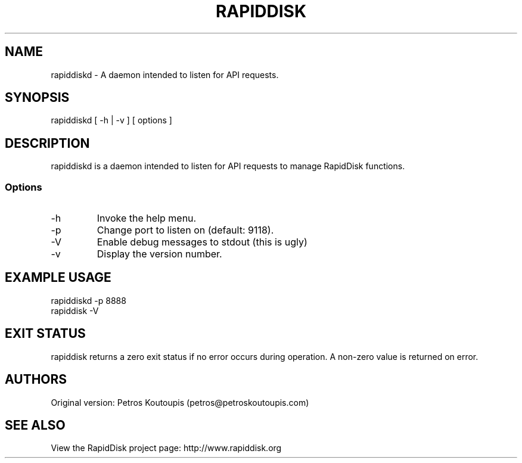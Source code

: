 .TH RAPIDDISK 1 "Sep 27 2020" "Linux" "GENERAL COMMANDS"
.SH NAME
rapiddiskd \- A daemon intended to listen for API requests.
.SH SYNOPSIS
rapiddiskd [ -h | -v ] [ options ]
.SH DESCRIPTION
rapiddiskd is a daemon intended to listen for API requests to manage RapidDisk functions.
.SS Options
.TP
-h
Invoke the help menu.
.TP
-p
Change port to listen on (default: 9118).
.TP
-V
Enable debug messages to stdout (this is ugly)
.TP
-v
Display the version number.
.SH EXAMPLE USAGE
.TP
rapiddiskd -p 8888
.TP
rapiddisk -V
.SH EXIT STATUS
rapiddisk returns a zero exit status if no error occurs during operation. A non-zero value is returned on error.
.SH AUTHORS
Original version: Petros Koutoupis (petros@petroskoutoupis.com)
.SH SEE ALSO
View the RapidDisk project page: http://www.rapiddisk.org
